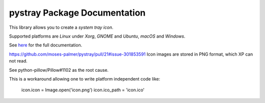 pystray Package Documentation
=============================

This library allows you to create a *system tray icon*.

Supported platforms are *Linux* under *Xorg*, *GNOME* and *Ubuntu*, *macOS*
and *Windows*.

See `here <https://pystray.readthedocs.io/en/latest/>`_ for the full
documentation.

https://github.com/moses-palmer/pystray/pull/21#issue-301853591
Icon images are stored in PNG format, which XP can not read.

See python-pillow/Pillow#1102 as the root cause.

This is a workaround allowing one to write platform independent code like:

    icon.icon =  Image.open('icon.png')
    icon.ico_path = 'icon.ico'
